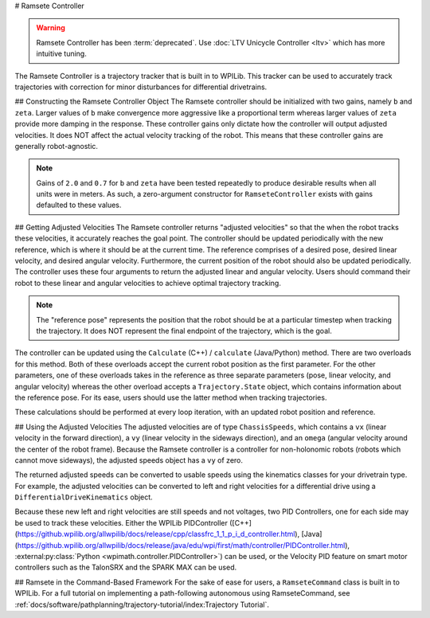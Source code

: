 # Ramsete Controller

.. warning:: Ramsete Controller has been :term:`deprecated`. Use :doc:`LTV Unicycle Controller <ltv>` which has more intuitive tuning.

The Ramsete Controller is a trajectory tracker that is built in to WPILib. This tracker can be used to accurately track trajectories with correction for minor disturbances for differential drivetrains.

## Constructing the Ramsete Controller Object
The Ramsete controller should be initialized with two gains, namely ``b`` and ``zeta``. Larger values of ``b`` make convergence more aggressive like a proportional term whereas larger values of ``zeta`` provide more damping in the response. These controller gains only dictate how the controller will output adjusted velocities. It does NOT affect the actual velocity tracking of the robot. This means that these controller gains are generally robot-agnostic.

.. note:: Gains of ``2.0`` and ``0.7`` for ``b`` and ``zeta`` have been tested repeatedly to produce desirable results when all units were in meters. As such, a zero-argument constructor for ``RamseteController`` exists with gains defaulted to these values.

.. tab-set-code::
   ```java
   // Using the default constructor of RamseteController. Here
   // the gains are initialized to 2.0 and 0.7.
   RamseteController controller1 = new RamseteController();
   // Using the secondary constructor of RamseteController where
   // the user can choose any other gains.
   RamseteController controller2 = new RamseteController(2.1, 0.8);
   ```

   ```c++
   // Using the default constructor of RamseteController. Here
   // the gains are initialized to 2.0 and 0.7.
   frc::RamseteController controller1;
   // Using the secondary constructor of RamseteController where
   // the user can choose any other gains.
   frc::RamseteController controller2{2.1, 0.8};
   ```

   ```python
   from wpimath.controller import RamseteController
   # Using the default constructor of RamseteController. Here
   # the gains are initialized to 2.0 and 0.7.
   controller1 = RamseteController()
   # Using the secondary constructor of RamseteController where
   # the user can choose any other gains.
   controller2 = RamseteController(2.1, 0.8)
   ```

## Getting Adjusted Velocities
The Ramsete controller returns "adjusted velocities" so that the when the robot tracks these velocities, it accurately reaches the goal point. The controller should be updated periodically with the new reference, which is where it should be at the current time. The reference comprises of a desired pose, desired linear velocity, and desired angular velocity. Furthermore, the current position of the robot should also be updated periodically. The controller uses these four arguments to return the adjusted linear and angular velocity. Users should command their robot to these linear and angular velocities to achieve optimal trajectory tracking.

.. note:: The "reference pose" represents the position that the robot should be at a particular timestep when tracking the trajectory. It does NOT represent the final endpoint of the trajectory, which is the goal.

The controller can be updated using the ``Calculate`` (C++) / ``calculate`` (Java/Python) method. There are two overloads for this method. Both of these overloads accept the current robot position as the first parameter. For the other parameters, one of these overloads takes in the reference as three separate parameters (pose, linear velocity, and angular velocity) whereas the other overload accepts a ``Trajectory.State`` object, which contains information about the reference pose. For its ease, users should use the latter method when tracking trajectories.

.. tab-set-code::

   ```java
   Trajectory.State reference = trajectory.sample(3.4); // sample the trajectory at 3.4 seconds from the beginning
   ChassisSpeeds adjustedSpeeds = controller.calculate(currentRobotPose, reference);
   ```

   ```c++
   const Trajectory::State reference = trajectory.Sample(3.4_s); // sample the trajectory at 3.4 seconds from the beginning
   ChassisSpeeds adjustedSpeeds = controller.Calculate(currentRobotPose, reference);
   ```

   ```python
   reference = trajectory.sample(3.4)  # sample the trajectory at 3.4 seconds from the beginning
   adjustedSpeeds = controller.calculate(currentRobotPose, reference)
   ```

These calculations should be performed at every loop iteration, with an updated robot position and reference.

## Using the Adjusted Velocities
The adjusted velocities are of type ``ChassisSpeeds``, which contains a ``vx`` (linear velocity in the forward direction), a ``vy`` (linear velocity in the sideways direction), and an ``omega`` (angular velocity around the center of the robot frame). Because the Ramsete controller is a controller for non-holonomic robots (robots which cannot move sideways), the adjusted speeds object has a ``vy`` of zero.

The returned adjusted speeds can be converted to usable speeds using the kinematics classes for your drivetrain type. For example, the adjusted velocities can be converted to left and right velocities for a differential drive using a ``DifferentialDriveKinematics`` object.

.. tab-set-code::

   ```java
   ChassisSpeeds adjustedSpeeds = controller.calculate(currentRobotPose, reference);
   DifferentialDriveWheelSpeeds wheelSpeeds = kinematics.toWheelSpeeds(adjustedSpeeds);
   double left = wheelSpeeds.leftMetersPerSecond;
   double right = wheelSpeeds.rightMetersPerSecond;
   ```

   ```c++
   ChassisSpeeds adjustedSpeeds = controller.Calculate(currentRobotPose, reference);
   DifferentialDriveWheelSpeeds wheelSpeeds = kinematics.ToWheelSpeeds(adjustedSpeeds);
   auto [left, right] = kinematics.ToWheelSpeeds(adjustedSpeeds);
   ```

   ```python
   adjustedSpeeds = controller.calculate(currentRobotPose, reference)
   wheelSpeeds = kinematics.toWheelSpeeds(adjustedSpeeds)
   left = wheelSpeeds.left
   right = wheelSpeeds.right
   ```

Because these new left and right velocities are still speeds and not voltages, two PID Controllers, one for each side may be used to track these velocities. Either the WPILib PIDController ([C++](https://github.wpilib.org/allwpilib/docs/release/cpp/classfrc_1_1_p_i_d_controller.html), [Java](https://github.wpilib.org/allwpilib/docs/release/java/edu/wpi/first/math/controller/PIDController.html), :external:py:class:`Python <wpimath.controller.PIDController>`) can be used, or the Velocity PID feature on smart motor controllers such as the TalonSRX and the SPARK MAX can be used.

## Ramsete in the Command-Based Framework
For the sake of ease for users, a ``RamseteCommand`` class is built in to WPILib. For a full tutorial on implementing a path-following autonomous using RamseteCommand, see :ref:`docs/software/pathplanning/trajectory-tutorial/index:Trajectory Tutorial`.

